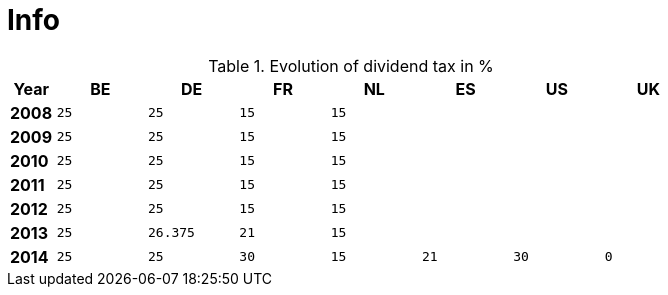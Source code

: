 = Info

.Evolution of dividend tax in %
[width="80%",cols=">s,^2m,^2m,^2m,^2m,^2m,^2m,^2m",frame="topbot",options="header"]
|======================
|Year|BE|DE|FR|NL|ES|US|UK
|2008|25|25|15|15|||
|2009|25|25|15|15|||
|2010|25|25|15|15|||
|2011|25|25|15|15|||
|2012|25|25|15|15|||
|2013|25|26.375|21|15|||
|2014|25|25|30|15|21|30|0
|======================
